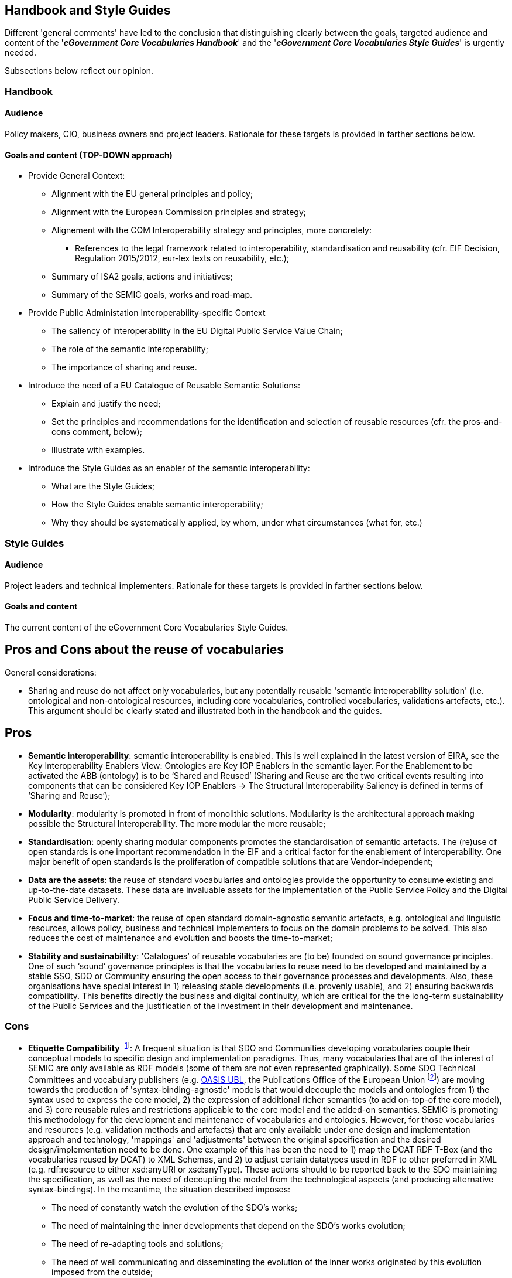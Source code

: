 == Handbook and Style Guides

Different 'general comments' have led to the conclusion that  distinguishing clearly between the goals, targeted audience and content of the '*_eGovernment Core Vocabularies Handbook_*' and the '*_eGovernment Core Vocabularies Style Guides_*' is urgently needed.

Subsections below reflect our opinion.

=== Handbook

==== Audience

Policy makers, CIO, business owners and project leaders. Rationale for these targets is provided in farther sections below.

==== Goals and content (TOP-DOWN approach)

* Provide General Context:

    ** Alignment with the EU general principles and policy;
    ** Alignment with the European Commission principles and strategy;
    ** Alignement with the COM Interoperability strategy and principles, more concretely:
        *** References to the legal framework related to interoperability, standardisation and reusability (cfr. EIF Decision, Regulation 2015/2012, eur-lex texts on reusability, etc.);
    ** Summary of ISA2 goals, actions and initiatives;
    ** Summary of the SEMIC goals, works and road-map.

* Provide Public Administation Interoperability-specific Context

    ** The saliency of interoperability in the EU Digital Public Service Value Chain;
    ** The role of the semantic interoperability;
    ** The importance of sharing and reuse.

* Introduce the need of a EU Catalogue of Reusable Semantic Solutions: 

    ** Explain and justify the need;
    ** Set the principles and recommendations for the identification and selection of reusable resources (cfr. the pros-and-cons comment, below);
    ** Illustrate with examples.

* Introduce the Style Guides as an enabler of the semantic interoperability:

    ** What are the Style Guides;
    ** How the Style Guides enable semantic interoperability;
    ** Why they should be systematically applied, by whom, under what circumstances (what for, etc.)


=== Style Guides


==== Audience

Project leaders and technical implementers. Rationale for these targets is provided in farther sections below.

==== Goals and content

The current content of the eGovernment Core Vocabularies Style Guides.

## Pros and Cons about the reuse of vocabularies

General considerations:

* Sharing and reuse do not affect only vocabularies, but any potentially reusable 'semantic interoperability solution' (i.e. ontological and non-ontological resources, including core vocabularies, controlled vocabularies, validations artefacts, etc.). This argument should be clearly stated and illustrated both in the handbook and the guides. 

## Pros

* *Semantic interoperability*: semantic interoperability is enabled. This is well explained in the latest version of EIRA, see the Key Interoperability Enablers View: Ontologies are Key IOP Enablers in the semantic layer. For the Enablement to be activated the ABB (ontology) is to be ‘Shared and Reused’ (Sharing and Reuse are the two critical events resulting into components that can be considered Key IOP Enablers -> The Structural Interoperability Saliency is defined in terms of ‘Sharing and Reuse’);

* *Modularity*: modularity is promoted in front of monolithic solutions.  Modularity is the architectural approach making possible the Structural Interoperability. The more modular the more reusable;

* *Standardisation*: openly sharing modular components promotes the standardisation of semantic artefacts. The (re)use of open standards is one important recommendation in the EIF and a critical factor for the enablement of interoperability. One major benefit of open standards is the proliferation of compatible solutions that are Vendor-independent;

* *Data are the assets*: the reuse of standard vocabularies and ontologies provide the opportunity to consume existing and up-to-the-date datasets. These data are invaluable assets for the implementation of the Public Service Policy and the Digital Public Service Delivery.

* *Focus and time-to-market*: the reuse of open standard domain-agnostic semantic artefacts, e.g. ontological and linguistic resources, allows policy, business and technical implementers to focus on the domain problems to be solved. This also reduces the cost of maintenance and evolution and boosts the time-to-market;

* *Stability and sustainabililty*: 'Catalogues’ of reusable vocabularies are (to be) founded on sound governance principles. One of such ‘sound’ governance principles is that the vocabularies to reuse need to be developed and maintained by a stable SSO, SDO  or Community ensuring the open access to their governance processes and developments. Also, these organisations have special interest in  1) releasing stable developments (i.e. provenly usable), and 2) ensuring backwards compatibility. This benefits directly the business and digital continuity, which are critical for the the long-term sustainability of the Public Services and the justification of the investment in their development and maintenance.

### Cons 

* *Etiquette Compatibility* footnote:[The term 'ettiquette' is used in some scientific literature about interoperability. It has been applied related to the ICT communications fields to refer to 'protocols of protocols', to 'content-negotiation' and to 'syntax-bridging'. Cfr. XXXXX-REFERENCE]: A frequent situation is that SDO and Communities developing vocabularies couple their conceptual models to specific design and implementation paradigms. Thus, many vocabularies that are of the interest of SEMIC are only available as RDF models (some of them are not even represented graphically). Some SDO Technical Committees and vocabulary publishers (e.g. link:https://docs.oasis-open.org/ubl/UBL-2.3.html[OASIS UBL], the Publications Office of the European Union footnote:[link:https://docs.oasis-open.org/ubl/UBL-2.3.html[UBL] produces W3C XSD and JSON Schemas. OP's https://op.europa.eu/en/web/eu-vocabularies[EU Vocabularies] publishes all the authority tables in different formats, XML, HTML, SKOS, Genericode.]) are moving towards the production of 'syntax-binding-agnostic' models that would decouple the models and ontologies from 1) the syntax used to express the core model, 2) the expression of additional richer semantics (to add on-top-of the core model), and 3) core reusable rules and restrictions applicable to the core model and the added-on semantics. SEMIC is promoting this methodology for the development and maintenance of vocabularies and ontologies. However, for those vocabularies and resources (e.g. validation methods and artefacts) that are only available under one design and implementation approach and technology, 'mappings' and 'adjustments' between the original specification and the desired design/implementation need to be done. One example of this has been the need to 1) map the DCAT RDF T-Box (and the vocabularies reused by DCAT) to XML Schemas, and 2) to adjust certain datatypes used in RDF to other preferred in XML (e.g. rdf:resource to either xsd:anyURI or xsd:anyType). These actions should to be reported back to the SDO maintaining the specification, as well as the need of decoupling the model from the technological aspects (and producing alternative syntax-bindings). In the meantime, the situation described imposes:

** The need of constantly watch the evolution of the SDO's works;
** The need of maintaining the inner developments that depend on the SDO's works evolution;
** The need of re-adapting tools and solutions;
** The need of well communicating and disseminating the evolution of the inner works originated by this evolution imposed from the outside;

* *Adaptibility*: One of the problems of reusing externally governed resources is that requirements that should fall within the compass of one resource, e.g. one vocabulary, are not covered sufficiently or at all. When this happens, the alternatives are not always viable and need to be dealt with internally. At least three situations can be identified related to this problem: pace, customisation and extensibility. The identification of these situations is a relevant task when building the catalogue of reusable ontological and linguistic resources.    
    ** _Pace_: new legal and business requirements need to be introduced timely in the vocabularies. If the SDO responsible for the maintenance of the vocabulary is not reactive and adapts the pace of its developments to the [re]user needs, the user will need to either look for 1) adapting the vocabulary to its needs, 2) to come up with its own _ad hoc_ solution, or 3) look for combinations of alternative vocabularies that partially meet the user requirements
    footnote:[There may be many reasons for the unresponsiveness of an SDO (or of a particular SDO TC), e.g. the SDO is not affected by the legislation, the SDO's roadmap is misaligned with the incoming requirement, the SDO policy does not allow for the inclusion of requirements that are not sufficiently global (i.e. international or of insufficient interest to a critical mass), etc. One example of highly responsive specification developers are OASIS business-oriented TC, e.g. UBL, LegalDocML, other.]. The optimal option would be the first one, that the vocabuary is adaptable. One indicator that the vocabulary is adaptable is that it can be customised and extended. 
    ** _Customisation and extensibility_: vocabularies are not trully reusable if they set very strict conditions or constraints. As a matter of fact, constraints and particular business entities cannot be fully identified until the vocabulary is 'applied' to a context and, more specifically, to a business domain. Hence, a relevant factor (i.e., a _sematic interoperability enabler_, cfr. EIRA Key Interoperability Enablers) when identifying and selecting reusable candidate vocabularies is whether they are flexible enough so they can be, later on, be 'profiled'. The ISA2 Core Standard and Specification Vocabulary (https://joinup.ec.europa.eu/solution/core-standards-and-specifications-vocabulary-cssv[CSSV]) and the W3C https://www.w3.org/TR/dx-prof/[The Profiles Vocabulary] use the following definition of 'Application Profile': A [data/application] specification that constrains, extends, combines, or provides guidance or explanation about the usage of other [data/application] specifications".  

* *Accessibility*: a relevant criterion for the selection of reusable resources is how unrestricted is the access to the resources, related documentation, reference implementations and to the participation in their evolution. These are also key factors that moderate the sharing and reuse of the semantic interoperability solutions, and therefore are Key Interoperability Enablers that contribute to the saliency of the interoperability in the European Digital Public Service Value Chain (EDPSVC). They should be taken into account when drafting the principles and recommendations for the cataloguing of reusable semantic solutions.




